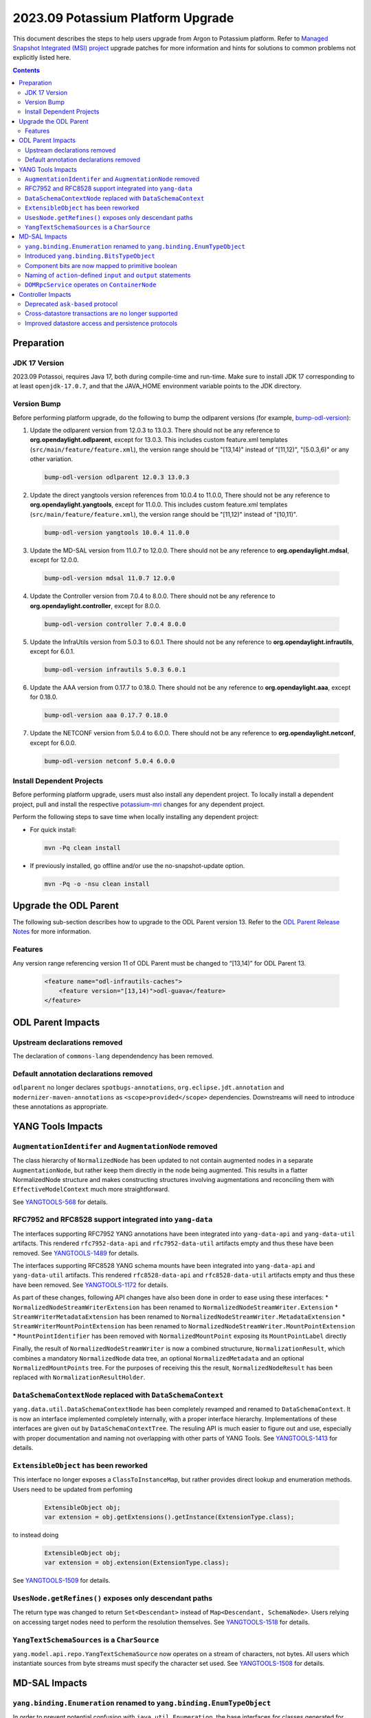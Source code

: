 ==================================
2023.09 Potassium Platform Upgrade
==================================

This document describes the steps to help users upgrade from Argon
to Potassium platform. Refer to `Managed Snapshot Integrated (MSI)
project <https://git.opendaylight.org/gerrit/q/topic:potassium-mri>`_
upgrade patches for more information and hints for solutions to common
problems not explicitly listed here.

.. contents:: Contents

Preparation
-----------

JDK 17 Version
^^^^^^^^^^^^^^
2023.09 Potassoi, requires Java 17, both during compile-time and run-time.
Make sure to install JDK 17 corresponding to at least ``openjdk-17.0.7``,
and that the JAVA_HOME environment variable points to the JDK directory.

Version Bump
^^^^^^^^^^^^
Before performing platform upgrade, do the following to bump the odlparent
versions (for example, `bump-odl-version <https://github.com/skitt/odl-tools/blob/master/bump-odl-version>`_):

1. Update the odlparent version from 12.0.3 to 13.0.3. There should
   not be any reference to **org.opendaylight.odlparent**, except
   for 13.0.3. This includes custom feature.xml templates
   (``src/main/feature/feature.xml``), the version range should
   be "[13,14)" instead of "[11,12)", "[5.0.3,6)" or any other variation.

 .. code-block:: shell

  bump-odl-version odlparent 12.0.3 13.0.3

2. Update the direct yangtools version references from 10.0.4 to 11.0.0,
   There should not be any reference to **org.opendaylight.yangtools**,
   except for 11.0.0. This includes custom feature.xml templates
   (``src/main/feature/feature.xml``), the version range should
   be "[11,12)" instead of "[10,11)".

 .. code-block:: shell

  bump-odl-version yangtools 10.0.4 11.0.0

3. Update the MD-SAL version from 11.0.7 to 12.0.0. There should not be
   any reference to **org.opendaylight.mdsal**, except for 12.0.0.

 .. code-block:: shell

  bump-odl-version mdsal 11.0.7 12.0.0

4. Update the Controller version from 7.0.4 to 8.0.0. There should not be
   any reference to **org.opendaylight.controller**, except for 8.0.0.

 .. code-block:: shell

  bump-odl-version controller 7.0.4 8.0.0

5. Update the InfraUtils version from 5.0.3 to 6.0.1. There should not be
   any reference to **org.opendaylight.infrautils**, except for 6.0.1.

 .. code-block:: shell

  bump-odl-version infrautils 5.0.3 6.0.1

6. Update the AAA version from 0.17.7 to 0.18.0. There should not be
   any reference to **org.opendaylight.aaa**, except for 0.18.0.

 .. code-block:: shell

  bump-odl-version aaa 0.17.7 0.18.0

7. Update the NETCONF version from 5.0.4 to 6.0.0. There should not be
   any reference to **org.opendaylight.netconf**, except for 6.0.0.

 .. code-block:: shell

  bump-odl-version netconf 5.0.4 6.0.0

Install Dependent Projects
^^^^^^^^^^^^^^^^^^^^^^^^^^
Before performing platform upgrade, users must also install
any dependent project. To locally install a dependent project,
pull and install the respective
`potassium-mri <https://git.opendaylight.org/gerrit/q/topic:potassium-mri>`_
changes for any dependent project.

Perform the following steps to save time when locally installing
any dependent project:

* For quick install:

 .. code-block:: shell

  mvn -Pq clean install

* If previously installed, go offline and/or use the
  no-snapshot-update option.

 .. code-block:: shell

  mvn -Pq -o -nsu clean install

Upgrade the ODL Parent
----------------------
The following sub-section describes how to upgrade to
the ODL Parent version 13. Refer to the `ODL Parent Release Notes
<https://github.com/opendaylight/odlparent/blob/master/docs/NEWS.rst#version-1303>`_
for more information.

Features
^^^^^^^^
Any version range referencing version 11 of ODL Parent must be changed
to “[13,14)” for ODL Parent 13.

 .. code-block:: xml

   <feature name="odl-infrautils-caches">
       <feature version="[13,14)">odl-guava</feature>
   </feature>

ODL Parent Impacts
------------------

Upstream declarations removed
^^^^^^^^^^^^^^^^^^^^^^^^^^^^^
The declaration of ``commons-lang`` dependendency has been removed.

Default annotation declarations removed
^^^^^^^^^^^^^^^^^^^^^^^^^^^^^^^^^^^^^^^
``odlparent`` no longer declares ``spotbugs-annotations``, ``org.eclipse.jdt.annotation`` and ``modernizer-maven-annotations``
as ``<scope>provided</scope>`` dependencies. Downstreams will need to introduce these annotations as appropriate.

YANG Tools Impacts
------------------

``AugmentationIdentifer`` and ``AugmentationNode`` removed
^^^^^^^^^^^^^^^^^^^^^^^^^^^^^^^^^^^^^^^^^^^^^^^^^^^^^^^^^^
The class hierarchy of ``NormalizedNode`` has been updated to not contain augmented nodes in a separate ``AugmentationNode``,
but rather keep them directly in the node being augmented. This results in a flatter NormalizedNode structure and makes constructing
structures involving augmentations and reconciling them with ``EffectiveModelContext`` much more straightforward.

See `YANGTOOLS-568 <https://jira.opendaylight.org/browse/YANGTOOLS-568>`__ for details.

RFC7952 and RFC8528 support integrated into ``yang-data``
^^^^^^^^^^^^^^^^^^^^^^^^^^^^^^^^^^^^^^^^^^^^^^^^^^^^^^^^^
The interfaces supporting RFC7952 YANG annotations have been integrated into ``yang-data-api`` and ``yang-data-util``
artifacts. This rendered ``rfc7952-data-api`` and ``rfc7952-data-util`` artifacts empty and thus these have been removed.
See `YANGTOOLS-1489 <https://jira.opendaylight.org/browse/YANGTOOLS-1489>`__ for details.

The interfaces supporting RFC8528 YANG schema mounts have been integrated into ``yang-data-api`` and ``yang-data-util``
artifacts. This rendered ``rfc8528-data-api`` and ``rfc8528-data-util`` artifacts empty and thus these have been removed.
See `YANGTOOLS-1172 <https://jira.opendaylight.org/browse/YANGTOOLS-1172>`__ for details.

As part of these changes, following API changes have also been done in order to ease using these interfaces:
* ``NormalizedNodeStreamWriterExtension`` has been renamed to ``NormalizedNodeStreamWriter.Extension``
* ``StreamWriterMetadataExtension`` has been renamed to ``NormalizedNodeStreamWriter.MetadataExtension``
* ``StreamWriterMountPointExtension`` has been renamed to ``NormalizedNodeStreamWriter.MountPointExtension``
* ``MountPointIdentifier`` has been removed with ``NormalizedMountPoint`` exposing its ``MountPointLabel`` directly

Finally, the result of ``NormalizedNodeStreamWriter`` is now a combined structurure, ``NormalizationResult``, which combines
a mandatory ``NormalizedNode`` data tree, an optional ``NormalizedMetadata`` and an optional ``NormalizedMountPoints`` tree.
For the purposes of receiving this the result, ``NormalizedNodeResult`` has been replaced with ``NormalizationResultHolder``.

``DataSchemaContextNode`` replaced with ``DataSchemaContext``
^^^^^^^^^^^^^^^^^^^^^^^^^^^^^^^^^^^^^^^^^^^^^^^^^^^^^^^^^^^^^
``yang.data.util.DataSchemaContextNode`` has been completely revamped and renamed to ``DataSchemaContext``. It is now an interface
implemented completely internally, with a proper interface hierarchy. Implementations of these interfaces are given out by
``DataSchemaContextTree``.  The resuling API is much easier to figure out and use, especially with proper documentation and naming
not overlapping with other parts of YANG Tools.
See `YANGTOOLS-1413 <https://jira.opendaylight.org/browse/YANGTOOLS-1413>`__ for details.

``ExtensibleObject`` has been reworked
^^^^^^^^^^^^^^^^^^^^^^^^^^^^^^^^^^^^^^
This interface no longer exposes a ``ClassToInstanceMap``, but rather provides direct lookup and enumeration methods. Users need
to be updated from perfoming

  .. code-block:: java

    ExtensibleObject obj;
    var extension = obj.getExtensions().getInstance(ExtensionType.class);

to instead doing

  .. code-block:: java

    ExtensibleObject obj;
    var extension = obj.extension(ExtensionType.class);

See `YANGTOOLS-1509 <https://jira.opendaylight.org/browse/YANGTOOLS-1509>`__ for details.

``UsesNode.getRefines()`` exposes only descendant paths
^^^^^^^^^^^^^^^^^^^^^^^^^^^^^^^^^^^^^^^^^^^^^^^^^^^^^^^
The return type was changed to return ``Set<Descendant>`` instead of ``Map<Descendant, SchemaNode>``. Users relying on accessing
target nodes need to perform the resolution themselves.
See `YANGTOOLS-1518 <https://jira.opendaylight.org/browse/YANGTOOLS-1518>`__ for details.

``YangTextSchemaSources`` is a ``CharSource``
^^^^^^^^^^^^^^^^^^^^^^^^^^^^^^^^^^^^^^^^^^^^^
``yang.model.api.repo.YangTextSchemaSource`` now operates on a stream of characters, not bytes. All users which instantiate sources
from byte streams must specify the character set used.
See `YANGTOOLS-1508 <https://jira.opendaylight.org/browse/YANGTOOLS-1508>`__ for details.


MD-SAL Impacts
--------------

``yang.binding.Enumeration`` renamed to ``yang.binding.EnumTypeObject``
^^^^^^^^^^^^^^^^^^^^^^^^^^^^^^^^^^^^^^^^^^^^^^^^^^^^^^^^^^^^^^^^^^^^^^^
In order to prevent potential confusion with ``java.util.Enumeration``, the base interfaces for classes generated
for ``type enumeration`` YANG construct has been changed to ``EnumTypeObject``.

Introduced ``yang.binding.BitsTypeObject``
^^^^^^^^^^^^^^^^^^^^^^^^^^^^^^^^^^^^^^^^^^
Classes generated for ``type bits`` YANG construct have now implement a common interface ``BitsTypeObject``. This
interface allows for unified access to the value as a ``boolean[]`` vector as well as valid bit names. See
`MDSAL-743 <https://jira.opendaylight.org/browse/MDSAL-743>`__ for details.

Component bits are now mapped to primitive boolean
^^^^^^^^^^^^^^^^^^^^^^^^^^^^^^^^^^^^^^^^^^^^^^^^^^
Individual bits within a ``type bits`` value are now exposed as a primitive ``boolean`` rather than a ``Boolean``
object. This provides for a better mapping, eliminating boxing as well as the problem of having a three-state
(``true``, ``false`` and ``null``) components. See `MD-744 <https://jira.opendaylight.org/browse/MDSAL-744>`__
for details.

Naming of ``action``-defined ``input`` and ``output`` statements
^^^^^^^^^^^^^^^^^^^^^^^^^^^^^^^^^^^^^^^^^^^^^^^^^^^^^^^^^^^^^^^^
The naming of interfaces generated for ``input`` and ``output`` statements defined within an ``action`` statement
has been changed to follow the same naming as those defined within an ``rpc`` statement. See
`MDSAL-744 <https://jira.opendaylight.org/browse/MDSAL-744>`__ for details.

``DOMRpcService`` operates on ``ContainerNode``
^^^^^^^^^^^^^^^^^^^^^^^^^^^^^^^^^^^^^^^^^^^^^^^
DOM interfaces related to RPC invocation, ``DOMRpcResult``, ``DOMRpcService`` and ``DOMRpcImplementation``  have
all been updated to operate on ``ContainerNode`` rather than plain ``NormalizedNode``. This constitutes a change
in API, but for most users this just ends up codifying their expectations. See
`MDSAL-541 <https://jira.opendaylight.org/browse/MDSAL-541>`__ for details.


Controller Impacts
------------------

Deprecated ``ask-based`` protocol
^^^^^^^^^^^^^^^^^^^^^^^^^^^^^^^^^
Historic ``ask-based`` protocol has been superseded by ``tell-based`` protocol, which in turn is enabled by default.
This release will produce a deprecation warning when ``ask-based`` protocol is enabled. See
`CONTROLLER-2053 <https://jira.opendaylight.org/browse/CONTROLLER-2053>`__ for details.

Cross-datastore transactions are no longer supported
^^^^^^^^^^^^^^^^^^^^^^^^^^^^^^^^^^^^^^^^^^^^^^^^^^^^
The ability to modify ``OPERATIONAL`` and ``CONFIGURATION`` datastores in the same transaction has been removed. Any attempt
to have a transaction access both datastores will result in an exception See
`CONTROLLER-2055 <https://jira.opendaylight.org/browse/CONTROLLER-2055>`__ for details.

Improved datastore access and persistence protocols
^^^^^^^^^^^^^^^^^^^^^^^^^^^^^^^^^^^^^^^^^^^^^^^^^^^
Serialization formats for intra-node messages and ``sal-akka-raft`` journal entries have been improved, in some cases by more
than 60%. See `CONTROLLER-2051 <https://jira.opendaylight.org/browse/CONTROLLER-2051>`__,
`CONTROLLER-2056 <https://jira.opendaylight.org/browse/CONTROLLER-2056>`__ and
`CONTROLLER-2058 <https://jira.opendaylight.org/browse/CONTROLLER-2058>`__ for details.


